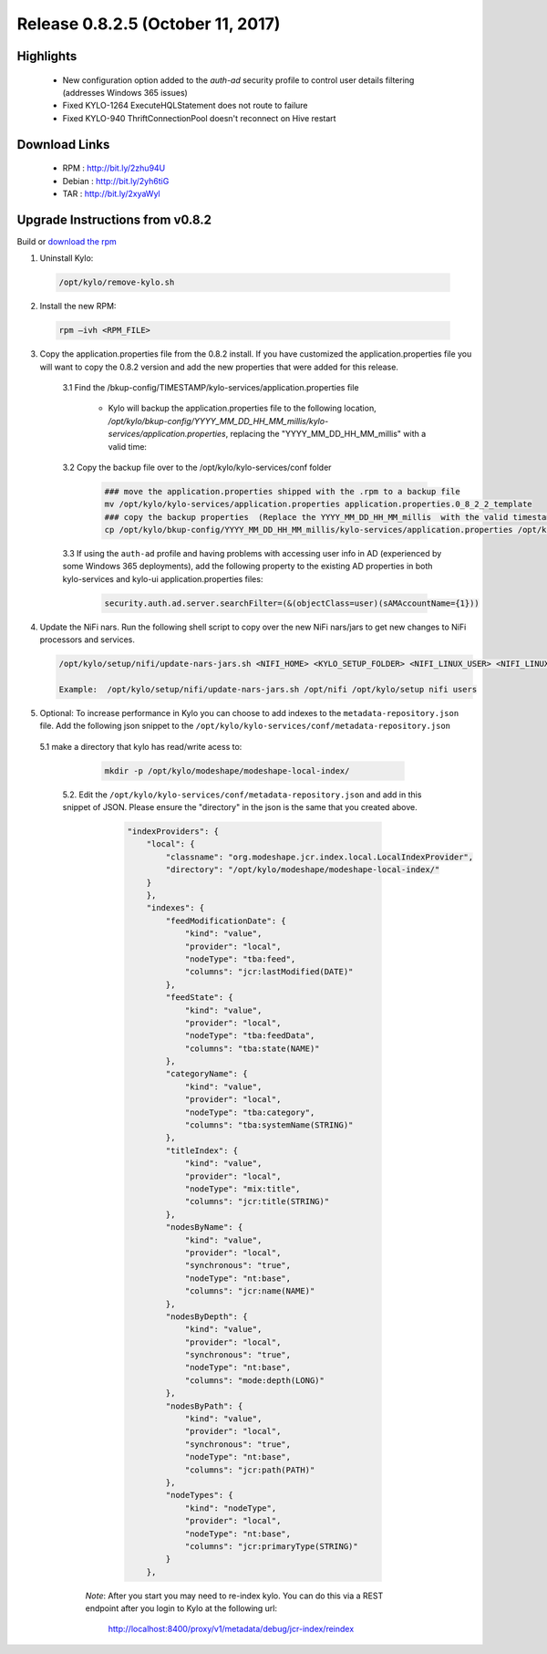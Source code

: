 Release 0.8.2.5 (October 11, 2017)
==================================

Highlights
----------
 - New configuration option added to the `auth-ad` security profile to control user details filtering (addresses Windows 365 issues)
 - Fixed KYLO-1264 ExecuteHQLStatement does not route to failure
 - Fixed KYLO-940 ThriftConnectionPool doesn't reconnect on Hive restart


Download Links
--------------

 - RPM : `<http://bit.ly/2zhu94U>`__

 - Debian : `<http://bit.ly/2yh6tiG>`__

 - TAR : `<http://bit.ly/2xyaWyl>`__


Upgrade Instructions from v0.8.2
--------------------------------

Build or `download the rpm <http://bit.ly/2zhu94U>`__

1. Uninstall Kylo:

 .. code-block:: shell

   /opt/kylo/remove-kylo.sh

 ..

2. Install the new RPM:

 .. code-block:: shell

     rpm –ivh <RPM_FILE>

 ..

3. Copy the application.properties file from the 0.8.2 install.  If you have customized the application.properties file you will want to copy the 0.8.2 version and add the new properties that were added for this release.

     3.1 Find the /bkup-config/TIMESTAMP/kylo-services/application.properties file

        - Kylo will backup the application.properties file to the following location, */opt/kylo/bkup-config/YYYY_MM_DD_HH_MM_millis/kylo-services/application.properties*, replacing the "YYYY_MM_DD_HH_MM_millis" with a valid time:

     3.2 Copy the backup file over to the /opt/kylo/kylo-services/conf folder

        .. code-block:: shell

          ### move the application.properties shipped with the .rpm to a backup file
          mv /opt/kylo/kylo-services/application.properties application.properties.0_8_2_2_template
          ### copy the backup properties  (Replace the YYYY_MM_DD_HH_MM_millis  with the valid timestamp)
          cp /opt/kylo/bkup-config/YYYY_MM_DD_HH_MM_millis/kylo-services/application.properties /opt/kylo/kylo-services/conf

        ..


     3.3 If using the ``auth-ad`` profile and having problems with accessing user info in AD (experienced by some Windows 365 deployments), add the following property to the existing AD properties in both kylo-services and kylo-ui application.properties files:

        .. code-block:: shell

           security.auth.ad.server.searchFilter=(&(objectClass=user)(sAMAccountName={1}))

        ..

4. Update the NiFi nars.  Run the following shell script to copy over the new NiFi nars/jars to get new changes to NiFi processors and services.

   .. code-block:: shell

      /opt/kylo/setup/nifi/update-nars-jars.sh <NIFI_HOME> <KYLO_SETUP_FOLDER> <NIFI_LINUX_USER> <NIFI_LINUX_GROUP>

      Example:  /opt/kylo/setup/nifi/update-nars-jars.sh /opt/nifi /opt/kylo/setup nifi users
   ..

5. Optional: To increase performance in Kylo you can choose to add indexes to the ``metadata-repository.json`` file.  Add the following json snippet to the ``/opt/kylo/kylo-services/conf/metadata-repository.json``

  5.1 make a directory that kylo has read/write acess to:

       .. code-block:: shell

          mkdir -p /opt/kylo/modeshape/modeshape-local-index/

       ..
   5.2. Edit the  ``/opt/kylo/kylo-services/conf/metadata-repository.json`` and add in this snippet of JSON.  Please ensure the "directory" in the json is the same that you created above.

          .. code-block:: javascript

                "indexProviders": {
                    "local": {
                        "classname": "org.modeshape.jcr.index.local.LocalIndexProvider",
                        "directory": "/opt/kylo/modeshape/modeshape-local-index/"
                    }
                    },
                    "indexes": {
                        "feedModificationDate": {
                            "kind": "value",
                            "provider": "local",
                            "nodeType": "tba:feed",
                            "columns": "jcr:lastModified(DATE)"
                        },
                        "feedState": {
                            "kind": "value",
                            "provider": "local",
                            "nodeType": "tba:feedData",
                            "columns": "tba:state(NAME)"
                        },
                        "categoryName": {
                            "kind": "value",
                            "provider": "local",
                            "nodeType": "tba:category",
                            "columns": "tba:systemName(STRING)"
                        },
                        "titleIndex": {
                            "kind": "value",
                            "provider": "local",
                            "nodeType": "mix:title",
                            "columns": "jcr:title(STRING)"
                        },
                        "nodesByName": {
                            "kind": "value",
                            "provider": "local",
                            "synchronous": "true",
                            "nodeType": "nt:base",
                            "columns": "jcr:name(NAME)"
                        },
                        "nodesByDepth": {
                            "kind": "value",
                            "provider": "local",
                            "synchronous": "true",
                            "nodeType": "nt:base",
                            "columns": "mode:depth(LONG)"
                        },
                        "nodesByPath": {
                            "kind": "value",
                            "provider": "local",
                            "synchronous": "true",
                            "nodeType": "nt:base",
                            "columns": "jcr:path(PATH)"
                        },
                        "nodeTypes": {
                            "kind": "nodeType",
                            "provider": "local",
                            "nodeType": "nt:base",
                            "columns": "jcr:primaryType(STRING)"
                        }
                    },

          ..

     *Note*:  After you start you may need to re-index kylo.  You can do this via a REST endpoint after you login to Kylo at the following url:

       http://localhost:8400/proxy/v1/metadata/debug/jcr-index/reindex



